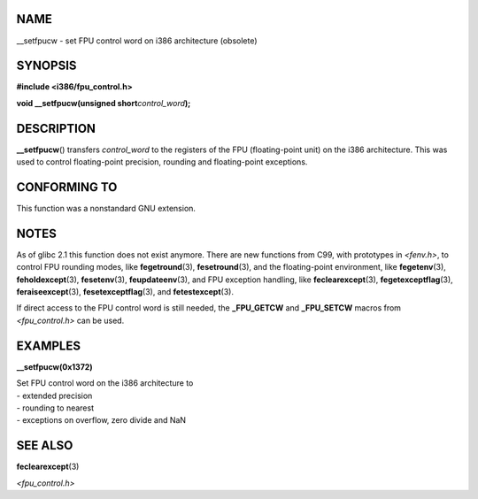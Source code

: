 NAME
====

\__setfpucw - set FPU control word on i386 architecture (obsolete)

SYNOPSIS
========

**#include <i386/fpu_control.h>**

**void \__setfpucw(unsigned short**\ *control_word*\ **);**

DESCRIPTION
===========

**\__setfpucw**\ () transfers *control_word* to the registers of the FPU
(floating-point unit) on the i386 architecture. This was used to control
floating-point precision, rounding and floating-point exceptions.

CONFORMING TO
=============

This function was a nonstandard GNU extension.

NOTES
=====

As of glibc 2.1 this function does not exist anymore. There are new
functions from C99, with prototypes in *<fenv.h>*, to control FPU
rounding modes, like **fegetround**\ (3), **fesetround**\ (3), and the
floating-point environment, like **fegetenv**\ (3),
**feholdexcept**\ (3), **fesetenv**\ (3), **feupdateenv**\ (3), and FPU
exception handling, like **feclearexcept**\ (3),
**fegetexceptflag**\ (3), **feraiseexcept**\ (3),
**fesetexceptflag**\ (3), and **fetestexcept**\ (3).

If direct access to the FPU control word is still needed, the
**\_FPU_GETCW** and **\_FPU_SETCW** macros from *<fpu_control.h>* can be
used.

EXAMPLES
========

**\__setfpucw(0x1372)**

| Set FPU control word on the i386 architecture to
| - extended precision
| - rounding to nearest
| - exceptions on overflow, zero divide and NaN

SEE ALSO
========

**feclearexcept**\ (3)

*<fpu_control.h>*
